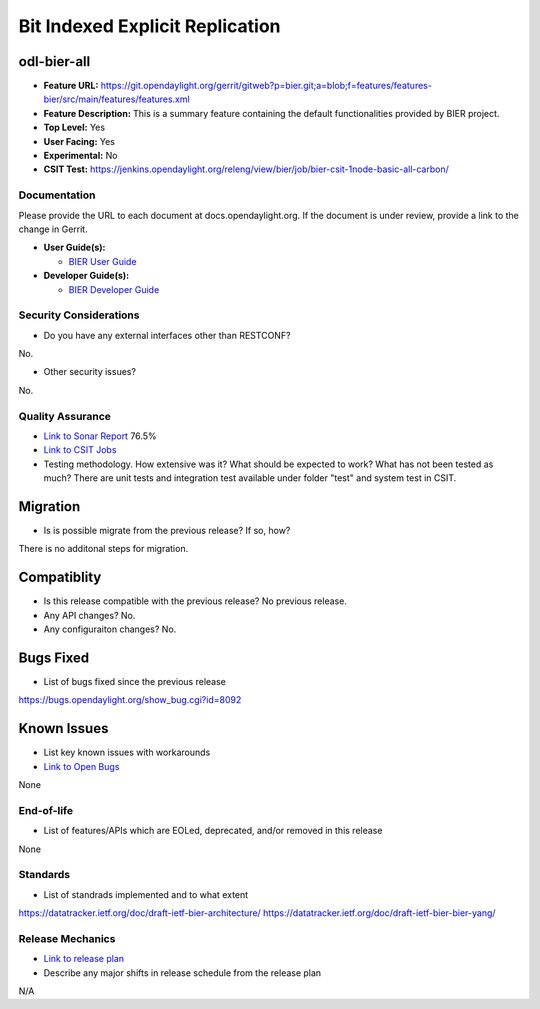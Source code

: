 ================================
Bit Indexed Explicit Replication 
================================

odl-bier-all
----------------

* **Feature URL:** https://git.opendaylight.org/gerrit/gitweb?p=bier.git;a=blob;f=features/features-bier/src/main/features/features.xml
* **Feature Description:**  This is a summary feature containing the default functionalities provided by BIER project.
* **Top Level:** Yes
* **User Facing:** Yes
* **Experimental:** No
* **CSIT Test:** https://jenkins.opendaylight.org/releng/view/bier/job/bier-csit-1node-basic-all-carbon/

Documentation
=============

Please provide the URL to each document at docs.opendaylight.org. If the
document is under review, provide a link to the change in Gerrit.

* **User Guide(s):**

  * `BIER User Guide <http://docs.opendaylight.org/en/latest/user-guide/bier-user-guide.html>`_

* **Developer Guide(s):**

  * `BIER Developer Guide <http://docs.opendaylight.org/en/latest/developer-guide/bier-developer-guide.html>`_

Security Considerations
=======================

* Do you have any external interfaces other than RESTCONF?

No.

* Other security issues?

No.

Quality Assurance
=================

* `Link to Sonar Report <https://sonar.opendaylight.org/overview?id=72693>`_ 76.5%
* `Link to CSIT Jobs <https://jenkins.opendaylight.org/releng/view/bier/job/bier-csit-1node-basic-all-carbon/>`_
* Testing methodology. How extensive was it? What should be expected to work?
  What has not been tested as much?
  There are unit tests and integration test available under folder "test" and system test in CSIT.

Migration
---------

* Is is possible migrate from the previous release? If so, how?

There is no additonal steps for migration.

Compatiblity
------------

* Is this release compatible with the previous release? No previous release.
* Any API changes? No.
* Any configuraiton changes? No.

Bugs Fixed
----------

* List of bugs fixed since the previous release

https://bugs.opendaylight.org/show_bug.cgi?id=8092

Known Issues
------------

* List key known issues with workarounds
* `Link to Open Bugs <URL>`_

None

End-of-life
===========

* List of features/APIs which are EOLed, deprecated, and/or removed in this
  release

None

Standards
=========

* List of standrads implemented and to what extent

https://datatracker.ietf.org/doc/draft-ietf-bier-architecture/
https://datatracker.ietf.org/doc/draft-ietf-bier-bier-yang/

Release Mechanics
=================

* `Link to release plan <https://wiki.opendaylight.org/view/BIER:Carbon:Release_Plan>`_
* Describe any major shifts in release schedule from the release plan

N/A
